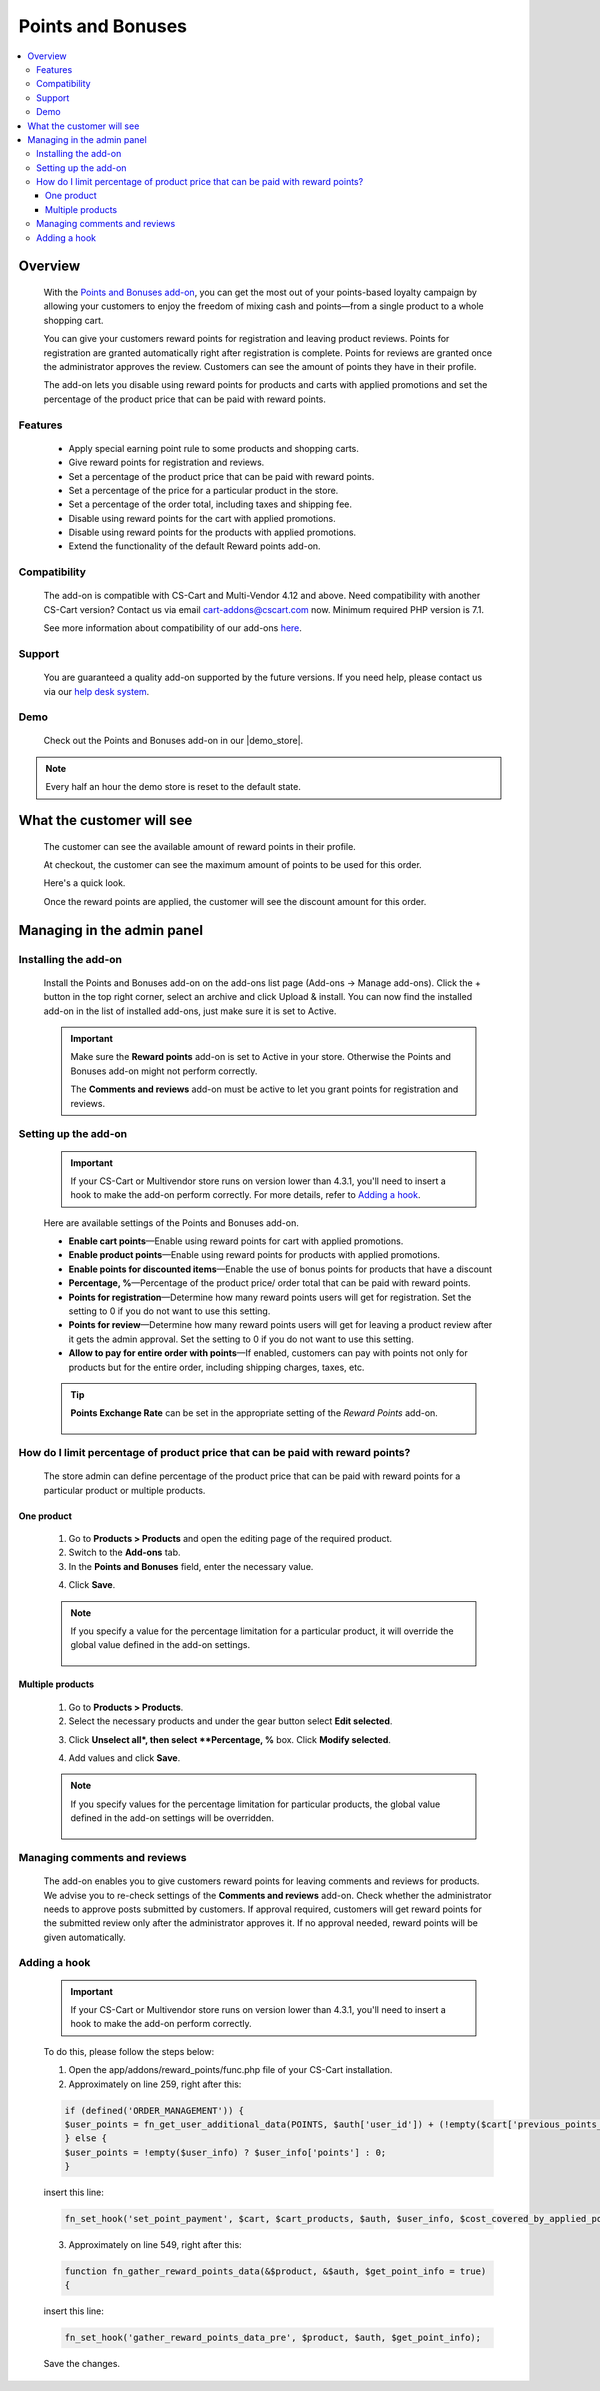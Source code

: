 ***************
Points and Bonuses
***************

.. raw:: html

    <div class="buy-now">
        <a href="https://marketplace.simtechdev.com/landing/100000101" class="btn buy-now__btn">Buy now</a>
    </div>



.. contents::
    :local: 
    :depth: 3

--------
Overview
--------

    With the `Points and Bonuses add-on <https://www.simtechdev.com/addons/marketing/points-and-cash.html>`_, you can get the most out of your points-based loyalty campaign by allowing your customers to enjoy the freedom of mixing cash and points—from a single product to a whole shopping cart.

    .. fancybox:: img/Points_and_cash_Selection_005.png
        :alt: applying reward points

    You can give your customers reward points for registration and leaving product reviews. Points for registration are granted automatically right after registration is complete. Points for reviews are granted once the administrator approves the review. Customers can see the amount of points they have in their profile.

    .. fancybox:: img/Points_and_cash_Selection_007.png
        :alt: reward points log

    The add-on lets you disable using reward points for products and carts with applied promotions and set the percentage of the product price that can be paid with reward points.

    .. fancybox:: img/Points_and_cash_Selection_010.png
        :alt: settings of the Points and Bonuses add-on

========
Features
========

    - Apply special earning point rule to some products and shopping carts.
    - Give reward points for registration and reviews.
    - Set a percentage of the product price that can be paid with reward points.
    - Set a percentage of the price for a particular product in the store.
    - Set a percentage of the order total, including taxes and shipping fee.
    - Disable using reward points for the cart with applied promotions.
    - Disable using reward points for the products with applied promotions.
    - Extend the functionality of the default Reward points add-on.

=============
Compatibility
=============

    The add-on is compatible with CS-Cart and Multi-Vendor 4.12 and above. Need compatibility with another CS-Cart version? Contact us via email cart-addons@cscart.com now.
    Minimum required PHP version is 7.1.

    See more information about compatibility of our add-ons `here <https://docs.cs-cart.com/marketplace-addons/compatibility/index.html>`_.

=======
Support
=======

    You are guaranteed a quality add-on supported by the future versions. If you need help, please contact us via our `help desk system <https://helpdesk.cs-cart.com>`_.

====
Demo
====

    Check out the Points and Bonuses add-on in our |demo_store|.

.. |demo_store| raw:: html

   <!--noindex--><a href="http://points-and-cash.demo.simtechdev.com/" target="_blank" rel="nofollow">demo store</a><!--/noindex-->

.. note::
    
    Every half an hour the demo store is reset to the default state.

--------------------------
What the customer will see
--------------------------

    The customer can see the available amount of reward points in their profile.

    .. fancybox:: img/Points_and_cash_Selection_007.png
        :alt: reward points log

    At checkout, the customer can see the maximum amount of points to be used for this order.

    Here's a quick look.

    .. fancybox:: img/Points_and_cash_Selection_005.png
        :alt: applying reward points

    Once the reward points are applied, the customer will see the discount amount for this order.

    .. fancybox:: img/Points_and_cash_Selection_006.png
        :alt: reward points applied

---------------------------
Managing in the admin panel
---------------------------

=====================
Installing the add-on
=====================

    Install the Points and Bonuses add-on on the add-ons list page (Add-ons → Manage add-ons). Click the + button in the top right corner, select an archive and click Upload & install. You can now find the installed add-on in the list of installed add-ons, just make sure it is set to Active.

    .. important::

        Make sure the **Reward points** add-on is set to Active in your store. Otherwise the Points and Bonuses add-on might not perform correctly.

        .. fancybox:: img/Points_and_cash_Selection_002.png
            :alt: Reward points add-on

        The **Comments and reviews** add-on must be active to let you grant points for registration and reviews.

        .. fancybox:: img/Points_and_cash_Selection_0081.png
            :alt: Reward points add-on

=====================
Setting up the add-on
=====================

    .. important::

        If your CS-Cart or Multivendor store runs on version lower than 4.3.1, you'll need to insert a hook to make the add-on perform correctly. For more details, refer to `Adding a hook`_.

    Here are available settings of the Points and Bonuses add-on.

    .. fancybox:: img/Points_and_cash_Selection_010.png
        :alt: settings of the Points and Bonuses add-on

    * **Enable cart points**—Enable using reward points for cart with applied promotions.

    * **Enable product points**—Enable using reward points for products with applied promotions.

    * **Enable points for discounted items**—Enable the use of bonus points for products that have a discount

    * **Percentage, %**—Percentage of the product price/ order total that can be paid with reward points.

    * **Points for registration**—Determine how many reward points users will get for registration. Set the setting to 0 if you do not want to use this setting.

    * **Points for review**—Determine how many reward points users will get for leaving a product review after it gets the admin approval. Set the setting to 0 if you do not want to use this setting.

    * **Allow to pay for entire order with points**—If enabled, customers can pay with points not only for products but for the entire order, including shipping charges, taxes, etc.

    .. tip::

        **Points Exchange Rate** can be set in the appropriate setting of the *Reward Points* add-on.

            .. fancybox:: img/points-exchange-rate.png
                :alt: Points Exchange Rate

===============================================================================
How do I limit percentage of product price that can be paid with reward points?
===============================================================================

    The store admin can define percentage of the product price that can be paid with reward points for a particular product or multiple products.

+++++++++++
One product
+++++++++++

    1. Go to **Products > Products** and open the editing page of the required product. 

    2. Switch to the **Add-ons** tab.

    3. In the **Points and Bonuses** field, enter the necessary value.

    .. fancybox:: img/Points_and_cash_Selection_004.png
        :alt: Percentage limitation

    4. Click **Save**.

    .. note::

       If you specify a value for the percentage limitation for a particular product, it will override the global value defined in the add-on settings.

        .. fancybox:: img/Points_and_cash_Selection_012.png
            :alt: Percentage limitation

+++++++++++++++++
Multiple products
+++++++++++++++++

    1. Go to **Products > Products**.

    2. Select the necessary products and under the gear button select **Edit selected**.

    .. fancybox:: img/selecting-products.png
        :alt: bulk product editing

    3. Click **Unselect all*, then select **Percentage, %** box. Click **Modify selected**.

    .. fancybox:: img/bulk-product-editing.png
        :alt: bulk product editing

    4. Add values and click **Save**.

    .. fancybox:: img/adding-values.png
        :alt: bulk product editing

    .. note::

       If you specify values for the percentage limitation for particular products, the global value defined in the add-on settings will be overridden.

        .. fancybox:: img/Points_and_cash_Selection_012.png
            :alt: Percentage limitation

=============================
Managing comments and reviews
=============================

    The add-on enables you to give customers reward points for leaving comments and reviews for products. We advise you to re-check settings of the **Comments and reviews** add-on. Check whether the administrator needs to approve posts submitted by customers. If approval required, customers will get reward points for the submitted review only after the administrator approves it. If no approval needed, reward points will be given automatically.

    .. fancybox:: img/Points_and_cash_Selection_009.png
        :alt: comments and reviews addon

=============
Adding a hook
=============

    .. important::

        If your CS-Cart or Multivendor store runs on version lower than 4.3.1, you'll need to insert a hook to make the add-on perform correctly. 

    To do this, please follow the steps below:

    1. Open the app/addons/reward_points/func.php file of your CS-Cart installation.

    2. Approximately on line 259, right after this:

    .. code::

        if (defined('ORDER_MANAGEMENT')) {
        $user_points = fn_get_user_additional_data(POINTS, $auth['user_id']) + (!empty($cart['previous_points_info']['in_use']['points']) ? $cart['previous_points_info']['in_use']['points'] : 0);
        } else {
        $user_points = !empty($user_info) ? $user_info['points'] : 0;
        }

    insert this line:

    .. code::

        fn_set_hook('set_point_payment', $cart, $cart_products, $auth, $user_info, $cost_covered_by_applied_points, $point_exchange_rate, $user_points);

    3. Approximately on line 549, right after this:

    .. code::

        function fn_gather_reward_points_data(&$product, &$auth, $get_point_info = true)
        {

    insert this line:

    .. code::

        fn_set_hook('gather_reward_points_data_pre', $product, $auth, $get_point_info);

    Save the changes.
